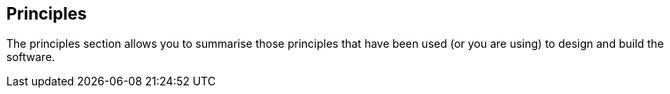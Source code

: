 == Principles
The principles section allows you to summarise those principles that have been used (or you are using) to design and build the software.

